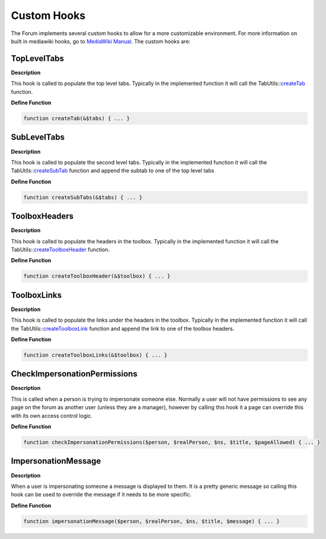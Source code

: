 .. index:: single: Custom Hooks

Custom Hooks
============

The Forum implements several custom hooks to allow for a more
customizable environment. For more information on built in mediawiki
hooks, go to `MediaWiki Manual`_. The custom hooks are:

TopLevelTabs
------------

**Description**

This hook is called to populate the top level tabs. Typically in the
implemented function it will call the TabUtils::`createTab`_ function.

**Define Function**

.. code-block:: php
    
    function createTab(&$tabs) { ... }
    
SubLevelTabs
------------

**Description**

This hook is called to populate the second level tabs. Typically in the
implemented function it will call the TabUtils::`createSubTab`_ function
and append the subtab to one of the top level tabs

**Define Function**

.. code-block:: php

    function createSubTabs(&$tabs) { ... }

ToolboxHeaders
--------------

**Description**

This hook is called to populate the headers in the toolbox. Typically in
the implemented function it will call the TabUtils::`createToolboxHeader`_
function.

**Define Function**

.. code-block:: php

    function createToolboxHeader(&$toolbox) { ... }

ToolboxLinks
------------

**Description**

This hook is called to populate the links under the headers in the
toolbox. Typically in the implemented function it will call the
TabUtils::`createToolboxLink`_ function and append the link to one of the
toolbox headers.

**Define Function**

.. code-block:: php

    function createToolboxLinks(&$toolbox) { ... }

CheckImpersonationPermissions
-----------------------------

**Description**

This is called when a person is trying to impersonate someone else.
Normally a user will not have permissions to see any page on the forum
as another user (unless they are a manager), however by calling this
hook it a page can override this with its own access control logic.

**Define Function**

.. code-block:: php

    function checkImpersonationPermissions($person, $realPerson, $ns, $title, $pageAllowed) { ... }

ImpersonationMessage
--------------------

**Description**

When a user is impersonating someone a message is displayed to them. It
is a pretty generic message so calling this hook can be used to override
the message if it needs to be more specific.

**Define Function**

.. code-block:: php

    function impersonationMessage($person, $realPerson, $ns, $title, $message) { ... }

.. _MediaWiki Manual: http://www.mediawiki.org/wiki/Manual:Hooks
.. _createTab: http://grand.cs.ualberta.ca/docs/classTabUtils.html#a1b97c8cd040e52f32fbb5fa0f3789429
.. _createSubTab: http://grand.cs.ualberta.ca/docs/classTabUtils.html#ab315e7e24fd2f795495ba35df7f21c0c
.. _createToolboxHeader: http://grand.cs.ualberta.ca/docs/classTabUtils.html#a5016579984cdab4232b4518172932247
.. _createToolboxLink: http://grand.cs.ualberta.ca/docs/classTabUtils.html#a4243df75583f71b6dbf60a38d5ffa096
